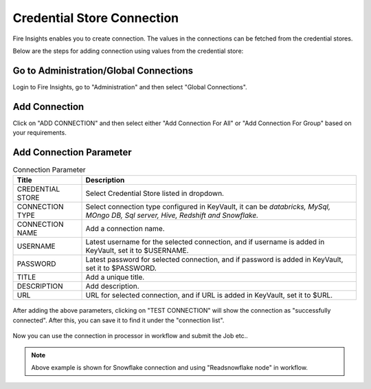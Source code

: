 Credential Store Connection
============================

Fire Insights enables you to create connection. The values in the connections can be fetched from the credential stores.

Below are the steps for adding connection using values from the credential store:

Go to Administration/Global Connections
-------------

Login to Fire Insights, go to "Administration" and then select "Global Connections".

.. figure:: ../../_assets/credential_store/7.PNG
   :alt: Credential Store
   :width: 90%

Add Connection
-----------

Click on "ADD CONNECTION" and then select either "Add Connection For All" or "Add Connection For Group" based on your requirements.


.. figure:: ../../_assets/credential_store/8.PNG
   :alt: Credential Store
   :width: 90%
   

Add Connection Parameter
--------------------------

.. list-table:: Connection Parameter
   :widths: 20 80
   :header-rows: 1

   * - Title
     - Description
   * - CREDENTIAL STORE
     - Select Credential Store listed in dropdown.
   * - CONNECTION TYPE
     - Select connection type configured in KeyVault, it can be `databricks, MySql, MOngo DB, Sql server, Hive, Redshift and Snowflake.`
   * - CONNECTION NAME
     - Add a connection name.
   * - USERNAME
     - Latest username for the selected connection, and if username is added in KeyVault, set it to $USERNAME.
   * - PASSWORD
     - Latest password for selected connection, and if password is added in KeyVault, set it to $PASSWORD.
   * - TITLE
     - Add a unique title.
   * - DESCRIPTION
     - Add description.
   * - URL
     - URL for selected connection, and if URL is added in KeyVault, set it to $URL.
     
.. figure:: ../../_assets/credential_store/9.PNG
   :alt: Credential Store
   :width: 70%     

After adding the above parameters, clicking on "TEST CONNECTION" will show the connection as "successfully connected". After this, you can save it to find it under the "connection list".

.. figure:: ../../_assets/credential_store/18.png
   :alt: Credential Store
   :width: 90%   
   
.. figure:: ../../_assets/credential_store/17.png
   :alt: Credential Store
   :width: 90%      

.. figure:: ../../_assets/credential_store/12.PNG
   :alt: Credential Store
   :width: 90%

Now you can use the connection in processor in workflow and submit the Job etc..

.. figure:: ../../_assets/credential_store/13.PNG
   :alt: Credential Store
   :width: 90%

.. figure:: ../../_assets/credential_store/14.PNG
   :alt: Credential Store
   :width: 90%
   
.. figure:: ../../_assets/credential_store/15.PNG
   :alt: Credential Store
   :width: 90% 

.. figure:: ../../_assets/credential_store/16.PNG
   :alt: Credential Store
   :width: 90% 

.. note::  Above example is shown for Snowflake connection and using "Readsnowflake node" in workflow.
